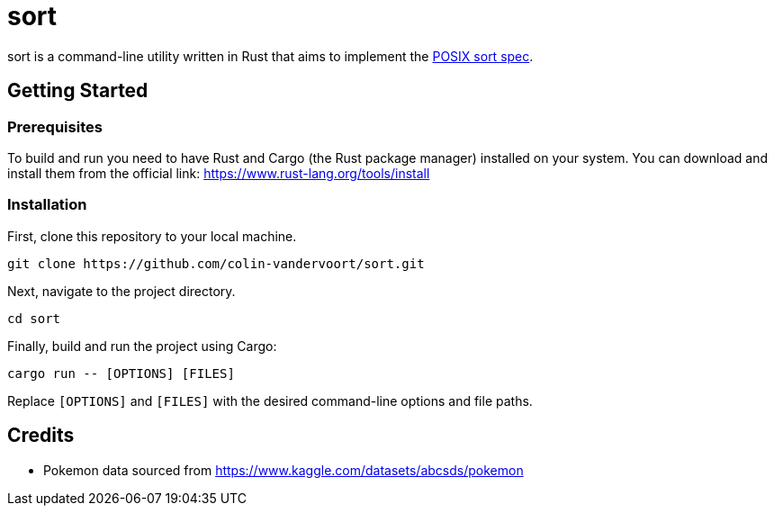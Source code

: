 = sort

sort is a command-line utility written in Rust that aims to implement the https://pubs.opengroup.org/onlinepubs/9699919799/utilities/sort.html[POSIX sort spec].

== Getting Started

=== Prerequisites

To build and run you need to have Rust and Cargo (the Rust package manager) installed on your system. You can download and install them from the official link: https://www.rust-lang.org/tools/install

=== Installation

First, clone this repository to your local machine.

[source,sh]
----
git clone https://github.com/colin-vandervoort/sort.git
----

Next, navigate to the project directory.

[source,sh]
----
cd sort
----

Finally, build and run the project using Cargo:

[source,sh]
----
cargo run -- [OPTIONS] [FILES]
----

Replace `[OPTIONS]` and `[FILES]` with the desired command-line options and file paths.

== Credits
* Pokemon data sourced from https://www.kaggle.com/datasets/abcsds/pokemon
